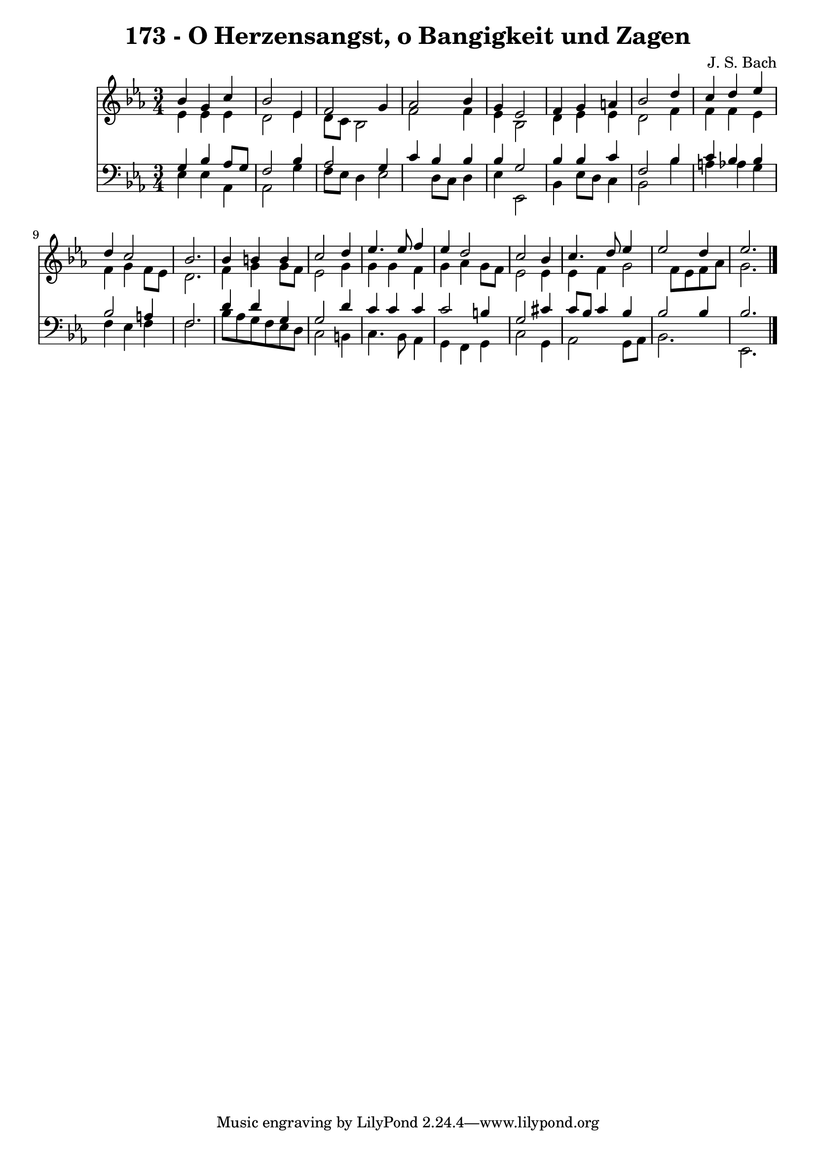 
\version "2.10.33"

\header {
  title = "173 - O Herzensangst, o Bangigkeit und Zagen"
  composer = "J. S. Bach"
}

global =  {
  \time 3/4 
  \key ees \major
}

soprano = \relative c {
  bes''4 g c bes2 ees,4 f2 
  g4 aes2 bes4 
  g ees2 f4 
  g a bes2 
  d4 c d ees 
  d c2 bes2. bes4 b 
  b c2 d4 
  ees4. ees8 f4 ees 
  d2 c 
  bes4 c4. d8 ees4 
  ees2 d4 ees2. 
}


alto = \relative c {
  ees'4 ees ees d2 ees4 d8 c bes2 f' f4 
  ees bes2 d4 
  ees ees d2 
  f4 f f ees 
  f g f8 ees d2. f4 g 
  g8 f ees2 g4 
  g g f g 
  aes g8 f ees2 
  ees4 ees f g2 f8 ees f aes g2. 
}


tenor = \relative c {
  g'4 bes aes8 g f2 bes4 aes2 
  g4 c bes bes 
  bes g2 bes4 
  bes c f,2 
  bes4 c bes bes 
  bes2 a4 f2. d'4 d 
  g, g2 d'4 
  c c c c2 b4 g2 
  cis4 c8 bes c4 bes 
  bes2 bes4 bes2. 
}


baixo = \relative c {
  ees4 ees aes, aes2 g'4 f8 ees d4 
  ees2 d8 c d4 
  ees ees,2 bes'4 
  ees8 d c4 bes2 
  bes'4 a aes g 
  f ees f f2. bes8 aes g f 
  ees d c2 b4 
  c4. bes8 aes4 g 
  f g c2 
  g4 aes2 g8 aes 
  bes2. ees, 
}


\score {
  <<
    \new Staff {
      <<
        \global
        \new Voice = "1" { \voiceOne \soprano }
        \new Voice = "2" { \voiceTwo \alto }
      >>
    }
    \new Staff {
      <<
        \global
        \clef "bass"
        \new Voice = "1" {\voiceOne \tenor }
        \new Voice = "2" { \voiceTwo \baixo \bar "|."}
      >>
    }
  >>
}